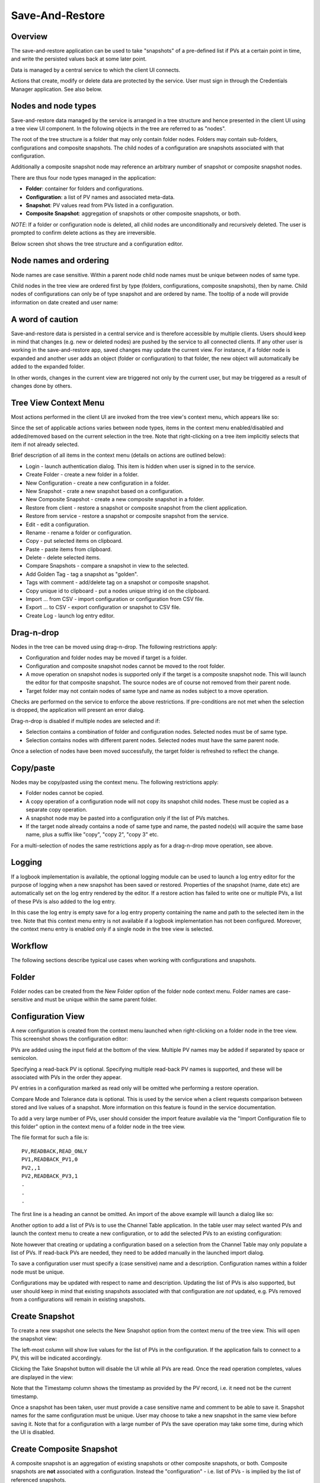Save-And-Restore
================

Overview
--------

The save-and-restore application can be used to take "snapshots" of a pre-defined list if PVs at a certain point in
time, and write the persisted values back at some later point.

Data is managed by a central service to which the client UI connects.

Actions that create, modify or delete data are protected by the service. User must sign in through the
Credentials Manager application. See also below.

Nodes and node types
--------------------

Save-and-restore data managed by the service is arranged in a tree structure and hence presented in the client UI using
a tree view UI component. In the following objects in the tree are referred to as "nodes".

The root of the tree structure is a folder that may only contain folder nodes. Folders may contain sub-folders, configurations and composite snapshots.
The child nodes of a configuration are snapshots associated with that configuration.

Additionally a composite snapshot node may reference an arbitrary number of snapshot or composite snapshot nodes.

There are thus four node types managed in the application:

- |folder| **Folder**: container for folders and configurations.
- |configuration| **Configuration**: a list of PV names and associated meta-data.
- |snapshot| |golden|  **Snapshot**: PV values read from PVs listed in a configuration.
- |composite-snapshot| **Composite Snapshot**: aggregation of snapshots or other composite snapshots, or both.

.. |folder| image:: images/folder.png
.. |configuration| image:: images/configuration.png
.. |snapshot| image:: images/snapshot.png
.. |composite-snapshot| image:: images/composite-snapshot.png

*NOTE*: If a folder or configuration node is deleted, all child nodes are unconditionally and recursively deleted. The user
is prompted to confirm delete actions as they are irreversible.

Below screen shot shows the tree structure and a configuration editor.

.. image:: images/screenshot1.png
   :width: 80%

Node names and ordering
-----------------------

Node names are case sensitive. Within a parent node child node names must be unique between nodes of same type.

Child nodes in the tree view are ordered first by type (folders, configurations, composite snapshots), then by name.
Child nodes of configurations can only be of type snapshot and are ordered by name. The tooltip of a node
will provide information on date created and user name:

.. image:: images/tooltip-configuration.png

A word of caution
-----------------

Save-and-restore data is persisted in a central service and is therefore accessible by multiple
clients. Users should keep in mind that changes (e.g. new or deleted nodes) are pushed by the service to
all connected clients. If any other user is working in the save-and-restore app, saved changes may update
the current view. For instance, if a folder node is expanded and another user adds an object (folder
or configuration) to that folder, the new object will automatically be added to the expanded folder.

In other words, changes in the current view are triggered not only by the current user, but may be triggered as a result of
changes done by others.

Tree View Context Menu
----------------------

Most actions performed in the client UI are invoked from the tree view's context menu, which appears like so:

.. image:: images/tree_view_context_menu.png
    :width: 30%

Since the set of applicable actions varies between node types, items in the context menu enabled/disabled
and added/removed based on the current selection in the tree. Note that right-clicking on a tree item implicitly selects that item
if not already selected.

Brief description of all items in the context menu (details on actions are outlined below):

* Login - launch authentication dialog. This item is hidden when user is signed in to the service.
* Create Folder - create a new folder in a folder.
* New Configuration - create a new configuration in a folder.
* New Snapshot - crate a new snapshot based on a configuration.
* New Composite Snapshot - create a new composite snapshot in a folder.
* Restore from client - restore a snapshot or composite snapshot from the client application.
* Restore from service - restore a snapshot or composite snapshot from the service.
* Edit - edit a configuration.
* Rename - rename a folder or configuration.
* Copy - put selected items on clipboard.
* Paste - paste items from clipboard.
* Delete - delete selected items.
* Compare Snapshots - compare a snapshot in view to the selected.
* Add Golden Tag - tag a snapshot as "golden".
* Tags with comment - add/delete tag on a snapshot or composite snapshot.
* Copy unique id to clipboard - put a nodes unique string id on the clipboard.
* Import ... from CSV - import configuration or configuration from CSV file.
* Export ... to CSV - export configuration or snapshot to CSV file.
* Create Log - launch log entry editor.

Drag-n-drop
-----------

Nodes in the tree can be moved using drag-n-drop. The following restrictions apply:

* Configuration and folder nodes may be moved if target is a folder.
* Configuration and composite snapshot nodes cannot be moved to the root folder.
* A move operation on snapshot nodes is supported only if the target is a composite snapshot node. This will launch the editor for that composite snapshot. The source nodes are of course not removed from their parent node.
* Target folder may not contain nodes of same type and name as nodes subject to a move operation.

Checks are performed on the service to enforce the above restrictions. If pre-conditions are not met when the selection
is dropped, the application will present an error dialog.

Drag-n-drop is disabled if multiple nodes are selected and if:

* Selection contains a combination of folder and configuration nodes. Selected nodes must be of same type.
* Selection contains nodes with different parent nodes. Selected nodes must have the same parent node.

Once a selection of nodes have been moved successfully, the target folder is refreshed to reflect the change.

Copy/paste
----------

Nodes may be copy/pasted using the context menu. The following restrictions apply:

* Folder nodes cannot be copied.
* A copy operation of a configuration node will not copy its snapshot child nodes. These must be copied as a separate copy operation.
* A snapshot node may be pasted into a configuration only if the list of PVs matches.
* If the target node already contains a node of same type and name, the pasted node(s) will acquire the same base name, plus a suffix like "copy", "copy 2", "copy 3" etc.

For a multi-selection of nodes the same restrictions apply as for a drag-n-drop move operation, see above.

Logging
-------

If a logbook implementation is available, the optional logging module can be used to launch a log entry
editor for the purpose of logging when a new snapshot has been saved or restored.
Properties of the snapshot (name, date etc) are automatically set on the log entry rendered by the editor. If
a restore action has failed to write one or multiple PVs, a list of these PVs is also added to the log entry.


In this case the log entry is empty save for a log entry property containing the name and path to
the selected item in the tree. Note that this context menu entry is not available if a logbook implementation
has not been configured. Moreover, the context menu entry is enabled only if a single node in the tree view
is selected.

Workflow
--------

The following sections describe typical use cases when working with configurations and snapshots.

Folder
------

Folder nodes can be created from the New Folder option of the folder node context menu.
Folder names are case-sensitive and must be unique within the same parent folder.

Configuration View
------------------

A new configuration is created from the context menu launched when right-clicking on a folder node in the tree view.
This screenshot shows the configuration editor:

.. image:: images/configuration-editor.png
   :width: 80%

PVs are added using the input field at the bottom of the view. Multiple PV names may be added if separated by
space or semicolon.

Specifying a read-back PV is optional. Specifying multiple read-back PV names is supported, and these will be associated
with PVs in the order they appear.

PV entries in a configuration marked as read only will be omitted whe performing a restore operation.

Compare Mode and Tolerance data is optional. This is used by the service when a client requests comparison between
stored and live values of a snapshot. More information on this feature is found in the service documentation.

To add a very large number of PVs, user should consider the import feature available via the "Import Configuration file to this folder"
option in the context menu of a folder node in the tree view.

The file format for such a file is::

    PV,READBACK,READ_ONLY
    PV1,READBACK_PV1,0
    PV2,,1
    PV2,READBACK_PV3,1
    .
    .
    .

The first line is a heading an cannot be omitted. An import of the above example will launch a dialog like so:

.. image:: images/import-config-dialog.png
   :width: 80%

Another option to add a list of PVs is to use the Channel Table application. In the table user may select wanted
PVs and launch the context menu to create a new configuration, or to add the selected PVs to an existing configuration:

.. image:: images/channel-table-create-configuration.png
   :width: 80%

Note however that creating or updating a configuration based on a selection from the Channel Table may only populate a
list of PVs. If read-back PVs are needed, they need to be added manually in the launched import dialog.

To save a configuration user must specify a (case sensitive) name and a description. Configuration names within a
folder node must be unique.

Configurations may be updated with respect to name and description. Updating the list of PVs is also supported,
but user should keep in mind that existing snapshots associated with that configuration are *not* updated, e.g.
PVs removed from a configurations will remain in existing snapshots.

Create Snapshot
---------------

To create a new snapshot one selects the New Snapshot option from the context menu of the tree view.
This will open the snapshot view:

.. image:: images/snapshot-new.png
   :width: 80%

The left-most column will show live values for the list of PVs in the configuration. If the application fails to
connect to a PV, this will be indicated accordingly.

Clicking the Take Snapshot button will disable the UI while all PVs are read. Once the read operation completes,
values are displayed in the view:

.. image:: images/snapshot-taken.png
   :width: 80%

Note that the Timestamp column shows the timestamp as provided by the PV record, i.e. it need not be the current timestamp.

Once a snapshot has been taken, user must provide a case sensitive name and comment to be able to save it. Snapshot names
for the same configuration must be unique. User may choose to take a new snapshot in the same view before saving it.
Note that for a configuration with a large number of PVs the save operation may take some time, during which the UI is
disabled.

Create Composite Snapshot
-------------------------

A composite snapshot is an aggregation of existing snapshots or other composite snapshots, or both. Composite snapshots
are **not** associated with a configuration. Instead the "configuration" - i.e. list of PVs - is implied by the list of
referenced snapshots.

To create a composite snapshot user must select the New Composite Snapshot context menu option of a folder node into
which the composite snapshot will be saved. This launches the composite snapshot editor:

.. image:: images/composite-snapshot-editor.png
   :width: 80%

Snapshot or composite snapshot items can be added to the list view in the editor by dragging wanted objects from the tree view
and dropping them in the list.

The composite snapshot can be saved when a case sensitive name and a description has been specified.

**NOTE:** There are a few business rules to consider when managing composite snapshots:

* The combined list of PV names in the referenced snapshots must not contain duplicates. This is checked for each item dropped into the list when editing a composite snapshot. If duplicates are detected, an error dialog is shown.

* Snapshots and composite snapshots cannot be deleted if referenced in a composite snapshot.

Edit Composite Snapshot using drag-n-drop
^^^^^^^^^^^^^^^^^^^^^^^^^^^^^^^^^^^^^^^^^

From the Search And Filter view (see below) user may select snapshots or composite snapshots and then drag-n-drop
the selection onto an existing composite snapshot in the left-hand side tree view.


Restore Snapshot View
---------------------

To open a snapshot to perform a restore operation, one must double-click on a snapshot node in the tree view. This
will open the snapshot in "restore" mode, i.e. the Restore button is enabled:

.. image:: images/snapshot-restore.png
   :width: 80%

As seen from the screenshot, the :math:`{\Delta}` Live Setpoint column highlights PVs where there is a difference :math:`{\neq}` 0 between
stored and live values. For array PVs the comparison is made element by element. For PV types where showing a difference
is difficult (e.g. arrays) or not meaningful (booleans, enums), this column shows a suitable message instead of a :math:`{\Delta}` value.

User may choose to suppress highlighting of :math:`{\Delta}` values :math:`{\neq}` 0 for scalar data type PVs by specifying a threshold value:

.. image:: images/snapshot-threshold.png
   :width: 80%

It is also possible to hide all PV items where the stored value is equal to live value. The right-most button in the
toolbar is used to toggle between show/hide:

.. image:: images/toggle-delta-zero.png
   :width: 80%

The snapshot view does by default not show PV read-back values if such have been defined in the configuration.
The left-most columns in the toolbar can be used to show/hide columns associated with such read-back PVs:

.. image:: images/toggle-readback.png
   :width: 80%

Restoring A Snapshot
--------------------

To restore the values in the snapshot user should click the Restore button. During the restore operation the UI is
disabled. In case a write operation fails on a PV, the process is *not* aborted, and user will be
presented with a list of failed PVs when restore operation completes.

**NOTE:** During the restore operation PVs are written in parallel, i.e. in an asynchronous manner. The order of
write operations is hence undefined.

Prior to restore user has the option to:

* Exclude PVs using the checkboxes in the left-most column. To simplify selection, user may use the Filter input field to find matching PV names:
.. image:: images/snapshot-restore-filter.png
   :width: 80%

* Specify a multiplier factor :math:`{\neq}` 1 applied to scalar data type PVs:
.. image:: images/restore-with-scale.png
   :width: 80%

Restoring from a composite snapshot works in the same manner as the restore operation from a single-snapshot.

Restore from context menu
^^^^^^^^^^^^^^^^^^^^^^^^^

User may invoke a restore operation (from client or from service) from context menu items in the tree
view or in the search-and-filer view. In this case user will not have the possibility to unselect specific PVs.
However, PV items configured as read-only will not be restored.

Comparing Snapshots
-------------------

To compare two (or more) snapshots, user must first open an existing snapshot (double click in tree view). Using the
Compare Snapshots context menu item for a snapshot node user may choose a snapshot to load for comparison.

Once the additional snapshot has been loaded, the snapshot view will show stored values from both snapshots. In this view
the :math:`{\Delta}` Base Snapshot column will show the difference to the reference snapshot values:

.. image:: images/compare-snapshots-view.png
   :width: 80%

Compare to archiver data
------------------------

In the context menu of a tab showing a snapshot user can chose to compare the snapshot to data retrieved from an
archiver, if one is configured:

.. image:: images/compare_to_archiver.png

Selecting this item will trigger a date/time picker where user can specify the point in time for which to get
archiver data:

.. image:: images/date_time_picker.png

Once data has been returned from the archiver service, it will be rendered as a snapshot in the comparison view.

**NOTE:** If the archiver does not contain a PV, it will be rendered as DISCONNECTED in the view.

Search And Filters
------------------

The search tool is launched as a separate view through the icon on top of the tree view:

.. image:: images/launch-search.png

The search tool is rendered as a separate tab and will always be the left-most tab in the right-hand side pane of the
save&restore UI:

.. image:: images/search-and-filter-view.png
   :width: 80%

In the left-hand side pane user may specify criteria to match nodes. The above screen shot shows an example to search
for snapshot nodes. The table on the right-hand side will show the result.

In the toolbar above the search result list user may choose to save the search query as a named "filter". The Help
button will show details on how to specify the various search criteria to construct a suitable query. Filter names
are case sensitive. Note that if any text is present in the "Unique ID" field then the "Save Filter" button will be
disabled.

The bottom-right pane in the search tool shows all saved filters, which can be edited or deleted. If a filter is edited
and saved it under the same name, user will be prompted whether to overwrite as filter names must be unique.

In the tree view user may select to enable and chose a saved filter:

.. image:: images/filter-highlight.png

Nodes in the tree view matching a filter will be highlighted, i.e. non-matching items are not hidden from the view.

**NOTE:** When selecting a filter in the tree view, only matching items already present in the view will be highlighted.
There may be additional nodes matching the current filter, but these will be rendered and highlighted only when their parent nodes
are expanded. To easily find *all* matching items user will need to use the search tool.

Tagging
-------

Tagging of snapshots can be used to facilitate search and filtering. The Tags context menu option of the
snapshot node is used to launch the tagging dialog.

In the dialog user may specify a case sensitive tag name. When typing in the Tag name field,
a list of existing tag names that may match the typed text is shown. User may hence reuse existing tags:

.. image:: images/tag-hints.png

**NOTE:** The concept of "golden" tags can be used to annotate snapshots considered to be of particular value. Such
snapshots are rendered using a golden snapshot icon: |golden|

.. |golden| image:: images/snapshot-golden.png

User may delete a tag through the tagging sub-menu:

.. image:: images/delete-tag.png


Tagging multiple snapshots
^^^^^^^^^^^^^^^^^^^^^^^^^^

If user selects multiple snapshot nodes in the tree view, all of the selected nodes can be tagged with the same tag in one single operation.
Note however that this is possible only if the wanted tag is not already present on any of the nodes.

Deleting tags on multiple snapshots
^^^^^^^^^^^^^^^^^^^^^^^^^^^^^^^^^^^

If user selects multiple snapshot nodes, tags may be deleted on all of the nodes in one single operation. Note however
that the context menu will only show tags common to all selected nodes.

Tagging from search view
^^^^^^^^^^^^^^^^^^^^^^^^

The search result table of the Search And Filter view also supports a contect menu for the purpose of managing tags:

.. image:: images/search-result-context-menu.png

Invoke a restore operation from search result
^^^^^^^^^^^^^^^^^^^^^^^^^^^^^^^^^^^^^^^^^^^^^

Snapshot and composite snapshot items in the search result table support an additional context menu item users can
choose in order to perform a restore operation.

Snapshot View Context Menu
--------------------------

A right click on a table item in the restore snapshot view launches the following context menu:

.. image:: images/context-menu-restore-view.png

The items of this context menu offers actions associated with a PV, which is similar to "PV context menus" in
other applications. However, user should be aware that the "Data Browser" item will launch the Data Browser app for
the selected PV *around the point in time defined by the PV timestamp*.

Authentication and Authorization
--------------------------------

Authorization uses a role-based approach like so:

* Unauthenticated users may read data, i.e. browse the tree and view configurations, snapshots, search and view filters.
* Role "user":
    * Create and save configurations
    * Create and save snapshots
    * Create and save composite snapshots
    * Create and save filters
    * Update and delete objects if user name matches object's user id and:
        * Object is a snapshot and not referenced in a composite snapshot node
        * Object is a composite snapshot node
        * Object is configuration or folder node with no child nodes
        * Object is a filter
* Role "superuser": +perform restore operation
* Role "admin": no restrictions

Roles are defined and managed on the service. Role (group) membership is managed in Active Directory or LDAP.

Integration with the Display Builder application
------------------------------------------------

It is possible to configure Display Builder actions to interact with the Save-And-Restore application. Such actions are available as either items
in the context menu of a Display Builder widget, or actions associated with an Action Button widget, or both.

When Save-And-Restore actions are executed, the application is launched or put in focus. The following action types
are supported:

* | Open a configuration, snapshot or composite snapshot node in the Save-And-Restore application.
  | This can be used to quickly access a particular node in order to invoke a restore operation.
* | Open a named filter in the Save-And-Restore Filter View application.
  | This will open/show the Filter View application and automatically perform the search associated with the named filter.
  | This feature can be used to quickly navigate from a Display Builder screen to a view containing a set of commonly used snapshots.

Configuring actions
^^^^^^^^^^^^^^^^^^^

When configuring an action in the Display Builder editor, supported actions are available from a list:

.. image:: images/select_action.png
   :width: 70%

For the open node action, user may either paste the unique id of a node into the input field, or launch a
browser to select a node:

.. image:: images/open_node.png
   :width: 70%

For the open filter action, user can select from a drop-down list showing existing named filters:

.. image:: images/open_filter.png
   :width: 70%
